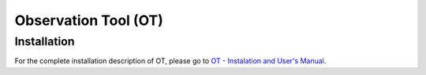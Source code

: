 .. _ot:

Observation Tool (OT)
*********************

Installation
============

For the complete installation description of OT, please go to 
`OT - Instalation and User's Manual <http://www.iaa.es/~agsegura/PANIC_OT/PANIC_Observation_Tool.html>`_.